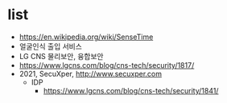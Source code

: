 * list

- https://en.wikipedia.org/wiki/SenseTime
- 얼굴인식 출입 서비스
- LG CNS 물리보안, 융합보안
- https://www.lgcns.com/blog/cns-tech/security/1817/
- 2021, SecuXper, http://www.secuxper.com
  - IDP
    - https://www.lgcns.com/blog/cns-tech/security/1841/
